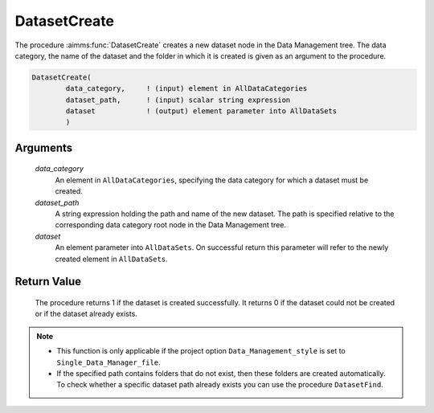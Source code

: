 .. aimms:procedure:: DatasetCreate(data\_category, dataset\_path, dataset)

.. _DatasetCreate:

DatasetCreate
=============

The procedure :aimms:func:`DatasetCreate` creates a new dataset node in the Data
Management tree. The data category, the name of the dataset and the
folder in which it is created is given as an argument to the procedure.

.. code-block:: aimms

    DatasetCreate(
            data_category,     ! (input) element in AllDataCategories
            dataset_path,      ! (input) scalar string expression
            dataset            ! (output) element parameter into AllDataSets
            )

Arguments
---------

    *data\_category*
        An element in ``AllDataCategories``, specifying the data category for
        which a dataset must be created.

    *dataset\_path*
        A string expression holding the path and name of the new dataset. The
        path is specified relative to the corresponding data category root node
        in the Data Management tree.

    *dataset*
        An element parameter into ``AllDataSets``. On successful return this
        parameter will refer to the newly created element in ``AllDataSets``.

Return Value
------------

    The procedure returns 1 if the dataset is created successfully. It
    returns 0 if the dataset could not be created or if the dataset already
    exists.

.. note::

    -  This function is only applicable if the project option
       ``Data_Management_style`` is set to ``Single_Data_Manager_file``.

    -  If the specified path contains folders that do not exist, then these
       folders are created automatically. To check whether a specific
       dataset path already exists you can use the procedure
       ``DatasetFind``.

.. seealso::

    The procedures :aimms:func:`DatasetFind`, :aimms:func:`DatasetDelete`.
